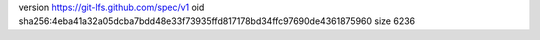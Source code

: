 version https://git-lfs.github.com/spec/v1
oid sha256:4eba41a32a05dcba7bdd48e33f73935ffd817178bd34ffc97690de4361875960
size 6236
